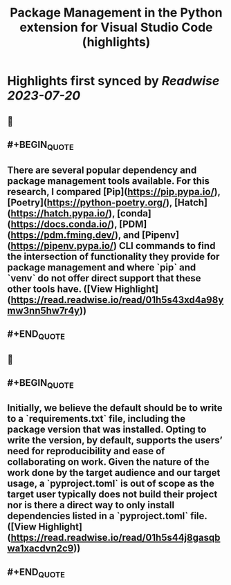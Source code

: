 :PROPERTIES:
:title: Package Management in the Python extension for Visual Studio Code (highlights)
:END:

:PROPERTIES:
:author: [[Courtney Webster]]
:full-title: "Package Management in the Python extension for Visual Studio Code"
:category: [[articles]]
:url: https://devblogs.microsoft.com/python/python-package-management-proposal/
:image-url: https://readwise-assets.s3.amazonaws.com/media/uploaded_book_covers/profile_552953/pythonfeature.png
:END:

* Highlights first synced by [[Readwise]] [[2023-07-20]]
** 📌
** #+BEGIN_QUOTE
** There are several popular dependency and package management tools available. For this research, I compared [Pip](https://pip.pypa.io/), [Poetry](https://python-poetry.org/), [Hatch](https://hatch.pypa.io/), [conda](https://docs.conda.io/), [PDM](https://pdm.fming.dev/), and [Pipenv](https://pipenv.pypa.io/) CLI commands to find the intersection of functionality they provide for package management and where `pip` and `venv` do not offer direct support that these other tools have.  ([View Highlight](https://read.readwise.io/read/01h5s43xd4a98ymw3nn5hw7r4y))
** #+END_QUOTE
** 📌
** #+BEGIN_QUOTE
** Initially, we believe the default should be to write to a `requirements.txt` file, including the package version that was installed. Opting to write the version, by default, supports the users’ need for reproducibility and ease of collaborating on work. Given the nature of the work done by the target audience and our target usage, a `pyproject.toml` is out of scope as the target user typically does not build their project nor is there a direct way to only install dependencies listed in a `pyproject.toml` file.  ([View Highlight](https://read.readwise.io/read/01h5s44j8gasqbwa1xacdvn2c9))
** #+END_QUOTE